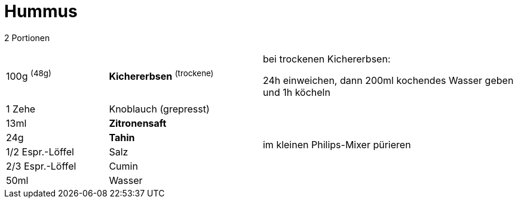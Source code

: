 = Hummus

2 Portionen 

[width="100%",cols=">20%,30%,50%"]
|===
|100g ^(48g)^ |*Kichererbsen* ^(trockene)^ |bei trockenen Kichererbsen:

24h einweichen, dann 200ml kochendes Wasser geben und 1h köcheln

|||

|1 Zehe |Knoblauch (grepresst) .8+^.^|im kleinen Philips-Mixer pürieren

|13ml |*Zitronensaft*

|24g |*Tahin*

|1/2 Espr.-Löffel |Salz

|2/3 Espr.-Löffel |Cumin

|50ml |Wasser
|===

